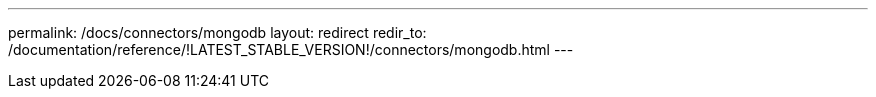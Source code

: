 ---
permalink: /docs/connectors/mongodb
layout: redirect
redir_to: /documentation/reference/!LATEST_STABLE_VERSION!/connectors/mongodb.html
---
